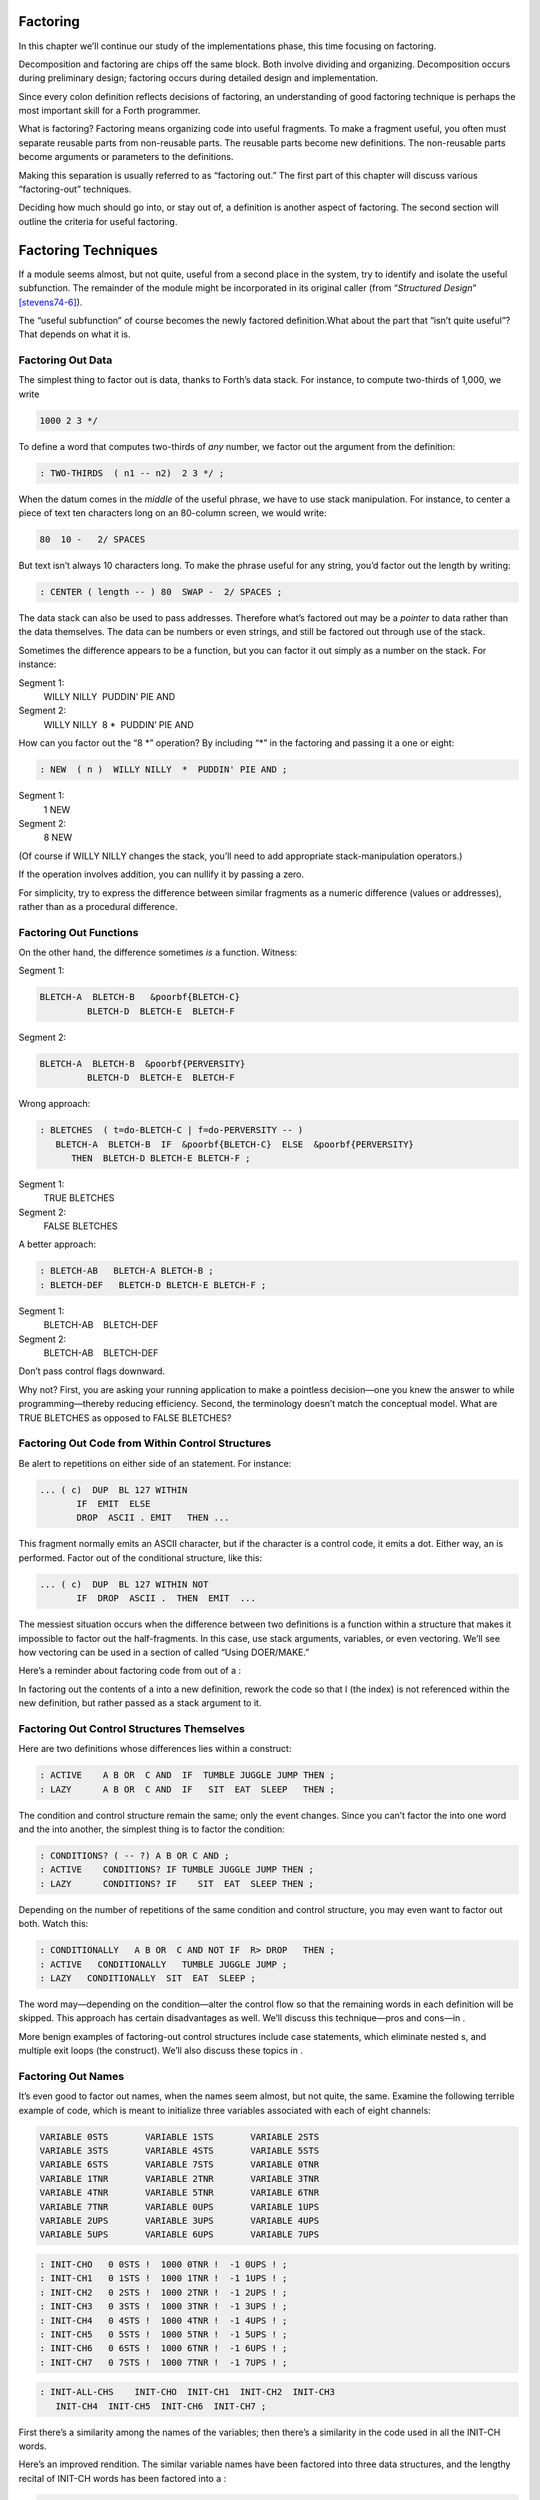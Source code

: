 
Factoring
=========

In this chapter we’ll continue our study of the implementations phase,
this time focusing on factoring.

Decomposition and factoring are chips off the same block. Both involve
dividing and organizing. Decomposition occurs during preliminary design;
factoring occurs during detailed design and implementation.

Since every colon definition reflects decisions of factoring, an
understanding of good factoring technique is perhaps the most important
skill for a Forth programmer.

What is factoring? Factoring means organizing code into useful
fragments. To make a fragment useful, you often must separate reusable
parts from non-reusable parts. The reusable parts become new
definitions. The non-reusable parts become arguments or parameters to
the definitions.

Making this separation is usually referred to as “factoring out.” The
first part of this chapter will discuss various “factoring-out”
techniques.

Deciding how much should go into, or stay out of, a definition is
another aspect of factoring. The second section will outline the
criteria for useful factoring.

Factoring Techniques
====================

If a module seems almost, but not quite, useful from a second place in
the system, try to identify and isolate the useful subfunction. The
remainder of the module might be incorporated in its original caller
(from “*Structured Design*” [stevens74-6]_).

The “useful subfunction” of course becomes the newly factored
definition.What about the part that “isn’t quite useful”? That depends
on what it is.

Factoring Out Data
------------------

The simplest thing to factor out is data, thanks to Forth’s data stack.
For instance, to compute two-thirds of 1,000, we write

.. code-block:: none
   
   1000 2 3 */

..


To define a word that computes two-thirds of *any* number, we factor out
the argument from the definition:

.. code-block:: none
   
   : TWO-THIRDS  ( n1 -- n2)  2 3 */ ;

..


When the datum comes in the *middle* of the useful phrase, we have to
use stack manipulation. For instance, to center a piece of text ten
characters long on an 80-column screen, we would write:

.. code-block:: none
   
   80  10 -   2/ SPACES

..


But text isn’t always 10 characters long. To make the phrase useful for
any string, you’d factor out the length by writing:

.. code-block:: none
   
   : CENTER ( length -- ) 80  SWAP -  2/ SPACES ;

..


The data stack can also be used to pass addresses. Therefore what’s
factored out may be a *pointer* to data rather than the data themselves.
The data can be numbers or even strings, and still be factored out
through use of the stack.

Sometimes the difference appears to be a function, but you can factor it
out simply as a number on the stack. For instance:

Segment 1:
    WILLY NILLY  PUDDIN’ PIE AND

Segment 2:
    WILLY NILLY  8 \*  PUDDIN’ PIE AND

How can you factor out the “8 \*” operation? By including “\*” in the
factoring and passing it a one or eight:

.. code-block:: none
   
   : NEW  ( n )  WILLY NILLY  *  PUDDIN' PIE AND ;

..


Segment 1:
    1 NEW

Segment 2:
    8 NEW

(Of course if WILLY NILLY changes the stack, you’ll need to add
appropriate stack-manipulation operators.)

If the operation involves addition, you can nullify it by passing a
zero.

For simplicity, try to express the difference between similar fragments
as a numeric difference (values or addresses), rather than as a
procedural difference.

Factoring Out Functions
-----------------------

On the other hand, the difference sometimes *is* a function. Witness:

Segment 1:
      

    ::

.. code-block:: none
   
   BLETCH-A  BLETCH-B   &poorbf{BLETCH-C}
            BLETCH-D  BLETCH-E  BLETCH-F

..


Segment 2:
      

    ::

.. code-block:: none
   
   BLETCH-A  BLETCH-B  &poorbf{PERVERSITY}
            BLETCH-D  BLETCH-E  BLETCH-F

..


Wrong approach:

.. code-block:: none
   
   : BLETCHES  ( t=do-BLETCH-C | f=do-PERVERSITY -- ) 
      BLETCH-A  BLETCH-B  IF  &poorbf{BLETCH-C}  ELSE  &poorbf{PERVERSITY}
         THEN  BLETCH-D BLETCH-E BLETCH-F ;

..


Segment 1:
       TRUE BLETCHES

Segment 2:
       FALSE BLETCHES

A better approach:

.. code-block:: none
   
   : BLETCH-AB   BLETCH-A BLETCH-B ;
   : BLETCH-DEF   BLETCH-D BLETCH-E BLETCH-F ;

..


Segment 1:
       BLETCH-AB    BLETCH-DEF

Segment 2:
       BLETCH-AB    BLETCH-DEF

Don’t pass control flags downward.

Why not? First, you are asking your running application to make a
pointless decision—one you knew the answer to while programming—thereby
reducing efficiency. Second, the terminology doesn’t match the
conceptual model. What are TRUE BLETCHES as opposed to FALSE BLETCHES?

Factoring Out Code from Within Control Structures
-------------------------------------------------

Be alert to repetitions on either side of an statement. For instance:

.. code-block:: none
   
   ... ( c)  DUP  BL 127 WITHIN
          IF  EMIT  ELSE
          DROP  ASCII . EMIT   THEN ...

..


This fragment normally emits an ASCII character, but if the character is
a control code, it emits a dot. Either way, an is performed. Factor out
of the conditional structure, like this:

.. code-block:: none
   
   ... ( c)  DUP  BL 127 WITHIN NOT
          IF  DROP  ASCII .  THEN  EMIT  ...

..


The messiest situation occurs when the difference between two
definitions is a function within a structure that makes it impossible to
factor out the half-fragments. In this case, use stack arguments,
variables, or even vectoring. We’ll see how vectoring can be used in a
section of called “Using DOER/MAKE.”

Here’s a reminder about factoring code from out of a :

In factoring out the contents of a into a new definition, rework the
code so that I (the index) is not referenced within the new definition,
but rather passed as a stack argument to it.

Factoring Out Control Structures Themselves
-------------------------------------------

Here are two definitions whose differences lies within a construct:

.. code-block:: none
   
   : ACTIVE    A B OR  C AND  IF  TUMBLE JUGGLE JUMP THEN ;
   : LAZY      A B OR  C AND  IF   SIT  EAT  SLEEP   THEN ;

..


The condition and control structure remain the same; only the event
changes. Since you can’t factor the into one word and the into another,
the simplest thing is to factor the condition:

.. code-block:: none
   
   : CONDITIONS? ( -- ?) A B OR C AND ;
   : ACTIVE    CONDITIONS? IF TUMBLE JUGGLE JUMP THEN ;
   : LAZY      CONDITIONS? IF    SIT  EAT  SLEEP THEN ;

..


Depending on the number of repetitions of the same condition and control
structure, you may even want to factor out both. Watch this:

.. code-block:: none
   
   : CONDITIONALLY   A B OR  C AND NOT IF  R> DROP   THEN ;
   : ACTIVE   CONDITIONALLY   TUMBLE JUGGLE JUMP ;
   : LAZY   CONDITIONALLY  SIT  EAT  SLEEP ;

..


The word may—depending on the condition—alter the control flow so that
the remaining words in each definition will be skipped. This approach
has certain disadvantages as well. We’ll discuss this technique—pros and
cons—in .

More benign examples of factoring-out control structures include case
statements, which eliminate nested s, and multiple exit loops (the
construct). We’ll also discuss these topics in .

Factoring Out Names
-------------------

It’s even good to factor out names, when the names seem almost, but not
quite, the same. Examine the following terrible example of code, which
is meant to initialize three variables associated with each of eight
channels:

.. code-block:: none
   
   VARIABLE 0STS       VARIABLE 1STS       VARIABLE 2STS 
   VARIABLE 3STS       VARIABLE 4STS       VARIABLE 5STS
   VARIABLE 6STS       VARIABLE 7STS       VARIABLE 0TNR
   VARIABLE 1TNR       VARIABLE 2TNR       VARIABLE 3TNR
   VARIABLE 4TNR       VARIABLE 5TNR       VARIABLE 6TNR
   VARIABLE 7TNR       VARIABLE 0UPS       VARIABLE 1UPS
   VARIABLE 2UPS       VARIABLE 3UPS       VARIABLE 4UPS
   VARIABLE 5UPS       VARIABLE 6UPS       VARIABLE 7UPS

..


.. code-block:: none
   
   : INIT-CHO   0 0STS !  1000 0TNR !  -1 0UPS ! ; 
   : INIT-CH1   0 1STS !  1000 1TNR !  -1 1UPS ! ; 
   : INIT-CH2   0 2STS !  1000 2TNR !  -1 2UPS ! ; 
   : INIT-CH3   0 3STS !  1000 3TNR !  -1 3UPS ! ; 
   : INIT-CH4   0 4STS !  1000 4TNR !  -1 4UPS ! ; 
   : INIT-CH5   0 5STS !  1000 5TNR !  -1 5UPS ! ; 
   : INIT-CH6   0 6STS !  1000 6TNR !  -1 6UPS ! ; 
   : INIT-CH7   0 7STS !  1000 7TNR !  -1 7UPS ! ; 

..


.. code-block:: none
   
   : INIT-ALL-CHS    INIT-CHO  INIT-CH1  INIT-CH2  INIT-CH3
      INIT-CH4  INIT-CH5  INIT-CH6  INIT-CH7 ;

..


First there’s a similarity among the names of the variables; then
there’s a similarity in the code used in all the INIT-CH words.

Here’s an improved rendition. The similar variable names have been
factored into three data structures, and the lengthy recital of INIT-CH
words has been factored into a :

.. code-block:: none
   
   : ARRAY  ( #cells -- )  CREATE  2* ALLOT
      DOES> ( i -- 'cell)  SWAP  2* + ; 
   8 ARRAY STATUS  ( channel# -- adr)
   8 ARRAY TENOR   (        "       )
   8 ARRAY UPSHOT  (        "       )
   : STABLE   8 0 DO  0 I STATUS !  1000 I TENOR ! 
      -1 I UPSHOT !  LOOP ;

..


That’s all the code we need.

Even in the most innocent cases, a little data structure can eliminate
extra names. By convention Forth handles text in “counted strings”
(i.e., with the count in the first byte). Any word that returns the
“address of a string” actually returns this beginning address, where the
count is. Not only does use of this two-element data structure eliminate
the need for separate names for string and count, it also makes it
easier to move a string in memory, because you can copy the string *and*
the count with a single .

When you start finding the same awkwardness here and there, you can
combine things and make the awkwardness go away.

Factoring Out Functions into Defining Words
-------------------------------------------

If a series of definitions contains identical functions, with variation
only in data, use a defining word.

Examine the structure of this code (without worrying about its
purpose—you’ll see the same example later on):

.. code-block:: none
   
   : HUE  ( color -- color') 
      'LIGHT? @  OR  0 'LIGHT? ! ;
   : BLACK   0 HUE ;
   : BLUE   1 HUE ;
   : GREEN   2 HUE ;
   : CYAN   3 HUE ;
   : RED   4 HUE ;
   : MAGENTA   5 HUE ;
   : BROWN   6 HUE ;
   : GRAY   7 HUE ;

..


The above approach is technically correct, but less memory-efficient
than the following approach using defining words:

.. code-block:: none
   
   : HUE   ( color -- )  CREATE ,
      DOES>  ( -- color )  @ 'LIGHT? @  OR  0 'LIGHT? ! ;
    0 HUE BLACK         1 HUE BLUE          2 HUE GREEN
    3 HUE CYAN          4 HUE RED           5 HUE MAGENTA
    6 HUE BROWN         7 HUE GRAY

..


(Defining words are explained in *Starting Forth*, Chapter Eleven).

By using a defining word, we save memory because each compiled colon
definition needs the address of to conclude the definition. (In defining
eight words, the use of a defining word saves 14 bytes on a 16-bit
Forth.) Also, in a colon definition each reference to a numeric literal
requires the compilation of (or ), another 2 bytes per definition. (If 1
and 2 are predefined constants, this costs another 10 bytes—24 total.)

In terms of readability, the defining word makes it absolutely clear
that all the colors it defines belong to the same family of words.

The greatest strength of defining words, however, arises when a series
of definitions share the same *compile-time* behavior. This topic is the
subject of a later section, “Compile-Time Factoring.”

Factoring Criteria
==================

Armed with an understanding of factoring techniques, let’s now discuss
several of the criteria for factoring Forth definitions. They include:

#. Limiting the size of definitions

#. Limiting repetition of code

#. Nameability

#. Information hiding

#. Simplifying the command interface

Keep definitions short.

We asked , “How long should a Forth definition be?”

A word should be a line long. That’s the target.

When you have a whole lot of words that are all useful in their own
right—perhaps in debugging or exploring, but inevitably there’s a reason
for their existence—you feel you’ve extracted the essence of the problem
and that those words have expressed it.

Short words give you a good feeling.

An informal examination of one of ’s applications shows that he averages
seven references, including both words and numbers, per definition.
These are remarkably short definitions. (Actually, his code was divided
about 50–50 between one-line and two-line definitions.)

Psychological tests have shown that the human mind can only focus its
conscious attention on seven things, plus or minus two, at a time
[miller56]_. Yet all the while, day and night, the vast
resources of the mind are subconsciously storing immense amounts of
data, making connections and associations and solving problems.

Even if out subconscious mind knows each part of an application inside
out, our narrow-viewed conscious mind can only correlate seven elements
of it at once. Beyond that, our grasp wavers. Short definitions match
our mental capabilities.

Something that tempts many Forth programmers to write overly long
definitions is the knowledge that headers take space in the dictionary.
The coarser the factoring, the fewer the names, and the less memory that
will be wasted.

It’s true that more memory will be used, but it’s hard to say that
anything that helps you test, debug and interact with your code is a
“waste.” If your application is large, try using a default width of
three, with the ability to switch to a full-length name to avoid a
specific collision. (“Width” refers to a limit on the number of
characters stored in the name field of each dictionary header.)

If the application is still too big, switch to a Forth with multiple
dictionaries on a machine with extended memory, or better yet, a 32-bit
Forth on a machine with 32-bit addressing.

A related fear is that over-factoring will decrease performance due to
the overhead of Forth’s inner interpreter. Again, it’s true that there
is some penalty for each level of nesting. But ordinarily the penalty
for extra nesting due to proper factoring will not be noticeable. If you
timings are that tight, the real solution is to translate something into
assembler.

Factor at the point where you feel unsure about your code (where
complexity approaches the conscious limit).

Don’t let your ego take over with an “I can lick this!” attitude. Forth
code should never feel uncomfortably complex. Factor!

:

Feeling like you might have introduced a bug is one reason for
factoring. Any time you see a doubly-nested , that’s a sign that
something’s wrong because it will be hard to debug. Almost always take
the inner and make a word.

And having factored out a word for testing, there’s no reason for
putting it back. You found it useful in the first place. There’s no
guarantee you won’t need it again.

Here’s another facet of the same principle:

Factor at the point where a comment seems necessary

Particularly if you feel a need to remind yourself what’s on the stack,
this may be a good time to “make a break.”

Suppose you have

.. code-block:: none
   
   ... BALANCE  DUP xxx xxx xxx xxx xxx xxx xxx xxx xxx
        xxx xxx xxx xxx xxx xxx   ( balance) SHOW  ...

..


which begins by computing the balance and ends by displaying it. In the
meantime, several lines of code use the balance for purposes of their
own. Since it’s difficult to see that the balance is still on the stack
when SHOW executes, the programmer has interjected a stack picture.

This solution is generally a sign of bad factoring. Better to write:

.. code-block:: none
   
   : REVISE  ( balance -- )  xxx xxx xxx xxx xxx xxx xxx
        xxx xxx xxx xxx xxx xxx xxx ;
   ... BALANCE  DUP REVISE  SHOW  ...

..


No narrative stack pictures are needed. Furthermore, the programmer now
has a reusable, testable subset of the definition.

Limit repetition of code.

The second reason for factoring, to eliminate repeated fragments of
code, is even more important than reducing the size of definitions.

:

When a word is just a piece of something, it’s useful for clarity or
debugging, but not nearly as good as a word that is used multiple times.
Any time a word is used only once you want to question its value.

Many times when a program has gotten too big I will go back through it
looking for phrases that strike my eye as candidates for factoring. The
computer can’t do this; there are too many variables.

In looking over your work, you often find identical phrases or short
passages duplicated several times. In writing an editor I found this
phrase repeated several times:

.. code-block:: none
   
   FRAME  CURSOR @ +

..


Because it appeared several times I factored it into a new word called
AT.

It’s up to you to recognize fragments that are coded differently but
functionally equivalent, such as:

.. code-block:: none
   
   FRAME  CURSOR @ 1-  +

..


The 1- appears to make this phrase different from the one defined as AT.
But in fact, it can be written

.. code-block:: none
   
   AT 1-

..


On the other hand:

When factoring out duplicate code, make sure the factored code serves a
single purpose.

Don’t blindly seize upon duplications that may not be useful. For
instance, in several places in one application I used this phrase:

.. code-block:: none
   
   BLK @ BLOCK  >IN @ +  C@

..


I turned it into a new word and called it LETTER, since it returned the
letter being pointed to by the interpreter.

In a later revision, I unexpectedly had to write:

.. code-block:: none
   
   BLK @ BLOCK  >IN @ +  C!

..


I could have used the existing LETTER were it not for its C@ at the end.
Rather than duplicate the bulk of the phrase in the new section, I chose
to refactor LETTER to a finer resolution, taking out the C@. The usage
was then either LETTER C@ or LETTER C!. This change required me to
search through the listing changing all instances of LETTER to LETTER
C@. But I should have done that in the first place, separating the
computation of the letter’s address from the operation to be performed
on the address.

Similar to our injunction against repetition of code:

Look for repetition of patterns.

If you find yourself referring back in the program to copy the pattern
of previously-used words, then you may have mixed in a general idea with
a specific application. The part of the pattern you are copying perhaps
can be factored out as an independent definition that can be used in all
the similar cases.

Be sure you can name what you factor.

:

If you have a concept that you can’t assign a single name to, not a
hyphenated name, but a name, it’s not a well-formed concept. The ability
to assign a name is a necessary part of decomposition. Certainly you get
more confidence in the idea.

Compare this view with the criteria for decomposing a module espoused by
structured design in . According to that method, a module should exhibit
“functional binding,” which can be verified by describing its function
in a single, non-compound, *sentence*. Forth’s “atom,” a *name*, is an
order of magnitude more refined.

Factor definitions to hide details that may change.

We’ve seen the value of information hiding in earlier chapters,
especially with regard to preliminary design. It’s useful to remember
this criterion during the implementation stage as well.

Here’s a very short definition that does little except hide information:

.. code-block:: none
   
   : >BODY  ( acf -- apf )  2+ ;

..


This definition allows you to convert an acf (address of code field) to
an apf (address of parameter field) without depending on the actual
structure of a dictionary definition. If you were to use instead of the
word , you would lose transportability if you ever converted to a Forth
system in which the heads were separated from the bodies. (This is one
of a set of words suggested by , and included as an Experimental
Proposal in the Forth-83 Standard [harris83]_.)

Here’s a group of definitions that might be used in writing an editor:

.. code-block:: none
   
   : FRAME  ( -- a)  SCR @ BLOCK ;
   : CURSOR  ( -- a)  R# ;
   : AT  ( -- a)  FRAME  CURSOR @ + ;

..


These three definitions can form the basis for all calculations of
addresses necessary for moving text around. Use of these three
definitions completely separates your editing algorithms from a reliance
on Forth blocks.

What good is that? If you should decide, during development, to create
an editing buffer to protect the user from making errors that destroy a
block, you merely have to redefine two of these words, perhaps like
this:

.. code-block:: none
   
   CREATE FRAME  1024 ALLOT
   VARIABLE CURSOR

..


The rest of your code can remain intact.

Factor functions out of definitions that display results.

This is really a question of decomposition.

Here’s an example. The word defined below, pronounced “people-to-paths,”
computes how many paths of communication there are between a given
number of people in a group. (This is a good thing for managers of
programmer teams to know—the number of communication paths increases
drastically with each new addition to the team.)

.. code-block:: none
   
   : PEOPLE>PATHS  ( #people -- #paths )  DUP 1-  *  2/ ;

..


This definition does the calculation only. Here’s the “user definition”
that invokes PEOPLE>PATHS to perform the calculation, and then displays
the result:

.. code-block:: none
   
   : PEOPLE  ( #people)
       ." = "  PEOPLE>PATHS  .  ." PATHS " ;

..


This produces:

.. code-block:: none
   
   2 PEOPLE&underline{ = 1 PATHS}
   3 PEOPLE&underline{ = 3 PATHS}
   5 PEOPLE&underline{ = 10 PATHS}
   10 PEOPLE&underline{ = 45 PATHS}

..


Even if you think you’re going to perform a particular calculation only
once, to display it in a certain way, believe me, you’re wrong. You will
have to come back later and factor out the calculation part. Perhaps
you’ll need to display the information in a right-justified column, or
perhaps you’ll want to record the results in a data base—you never know.
But you’ll always have to factor it, so you might as well do it right
the first time. (The few times you might get away with it aren’t worth
the trouble.)

The word . (dot) is a prime example. Dot is great 99% of the time, but
occasionally it does too much. Here’s what it does, in fact (in
Forth–83):

.. code-block:: none
   
   : .   ( n )  DUP ABS 0 <# #S  ROT SIGN  #> TYPE SPACE ;

..


But suppose you want to convert a number on the stack into an ASCII
string and store it in a buffer for typing later. Dot converts it, but
also types it. Or suppose you want to format playing cards in the form
10C (for “ten of clubs”). You can’t use dot to display the 10 because it
prints a final space.

Here’s a better factoring found in some Forth systems:

.. code-block:: none
   
   : (.)  ( n -- a #)  DUP ABS 0  <# #S  ROT SIGN  #> ;
   : .  ( n)  (.) TYPE SPACE ;

..


We find another example of failing to factor the output function from
the calculation function in our own Roman numeral example in . Given our
solution, we can’t store a Roman numeral in a buffer or even center it
in a field. (A better approach would have been to use instead of .)

Information hiding can also be a reason *not* to factor. For instance,
if you factor the phrase

.. code-block:: none
   
   SCR @ BLOCK

..


into the definition

.. code-block:: none
   
   : FRAME   SCR @ BLOCK ;

..


remember you are doing so only because you may want to change the
location of the editing frame. Don’t blindly replace all occurrences of
the phrase with the new word FRAME, because you may change the
definition of FRAME and there will certainly be times when you really
want .

If a repeated code fragment is likely to change in some cases but not
others, factor out only those instances that might change. If the
fragment is likely to change in more than one way, factor it into more
than one definition.

Knowing when to hide information requires intuition and experience.
Having made many design changes in your career, you’ll learn the hard
way which things will be most likely to change in the future.

You can never predict everything, though. It would be useless to try, as
we’ll see in the upcoming section called “The Iterative Approach in
Implementation.”

Simplify the command interface by reducing the number of commands.

It may seem paradoxical, but good factoring can often yield *fewer*
names. In we saw how six simple names (LEFT, RIGHT, MOTOR, SOLENOID, ON,
and OFF) could do the work of eight badly-factored, hyphenated names.

As another example, I found two definitions circulating in one
department in which Forth had recently introduced. Their purpose was
purely instructional, to remind the programmer which vocabulary was
CURRENT, and which was CONTEXT:

.. code-block:: none
   
   : .CONTEXT   CONTEXT @  8 -  NFA  ID.   ;
   : .CURRENT   CURRENT @  8 -  NFA  ID.  ;

..


If you typed

.. code-block:: none
   
   .CONTEXT

..


the system would respond

.. code-block:: none
   
   .CONTEXT&underline{ FORTH}

..


(They worked—at least on the system used there—by backing up to the name
field of the vocabulary definition, and displaying it.)

The obvious repetition of code struck my eye as a sign of bad factoring.
It would have been possible to consolidate the repeated passage into a
third definition:

.. code-block:: none
   
   : .VOCABULARY   ( pointer )  @  8 -  NFA  ID. ;

..


shortening the original definitions to:

.. code-block:: none
   
   : .CONTEXT   CONTEXT .VOCABULARY ;
   : .CURRENT   CURRENT .VOCABULARY ;

..


But in this approach, the only difference between the two definitions
was the pointer to be displayed. Since part of good factoring is to make
fewer, not more definitions, it seemed logical to have only one
definition, and let it take as an argument either the word CONTEXT or
the word CURRENT.

Applying the principles of good naming, I suggested:

.. code-block:: none
   
   : IS  ( adr)   @  8 -  NFA  ID. ;

..


allowing the syntax

.. code-block:: none
   
   CONTEXT IS&underline{ ASSEMBLER ok}

..


or

.. code-block:: none
   
   CURRENT IS&underline{ FORTH ok}

..


The initial clue was repetition of code, but the final result came from
attempting to simplify the command interface.

Here’s another example. The IBM PC has four modes four displaying text
only:

    40 column monochrome

    40 column color

    80 column monochrome

    80 column color

The word MODE is available in the Forth system I use. MODE takes an
argument between 0 and 3 and changes the mode accordingly. Of course,
the phrase 0 MODE or 1 MODE doesn’t help me remember which mode is
which.

Since I need to switch between these modes in doing presentations, I
need to have a convenient set of words to effect the change. These words
must also set a variable that contains the current number of columns—40
or 80.

Here’s the most straightforward way to fulfill the requirements:

.. code-block:: none
   
   : 40-B&W       40 #COLUMNS !  0 MODE ;
   : 40-COLOR     40 #COLUMNS !  1 MODE ;
   : 80-B&W       80 #COLUMNS !  2 MODE ;
   : 80-COLOR     80 #COLUMNS !  3 MODE ;

..


By factoring to eliminate the repetition, we come up with this version:

.. code-block:: none
   
   : COL-MODE!     ( #columns mode )  MODE  #COLUMNS ! ;
   : 40-B&W       40 0 COL-MODE! ;
   : 40-COLOR     40 1 COL-MODE! ;
   : 80-B&W       80 2 COL-MODE! ;
   : 80-COLOR     80 3 COL-MODE! ;

..


But by attempting to reduce the number of commands, and also by
following the injunctions against numerically-prefixed and hyphenated
names, we realize that we can use the number of columns as a stack
argument, and *calculate* the mode:

.. code-block:: none
   
   : B&W    ( #cols -- )  DUP #COLUMNS !  20 /  2-     MODE ;
   : COLOR  ( #cols -- )  DUP #COLUMNS !  20 /  2-  1+ MODE ;

..


This gives us this syntax:

.. code-block:: none
   
   40 B&W
   80 B&W
   40 COLOR
   80 COLOR

..


We’ve reduced the number of commands from four to two.

Once again, though, we have some duplicate code. If we factor out this
code we get:

.. code-block:: none
   
   : COL-MODE!  ( #columns chroma?)
      SWAP DUP #COLUMNS !  20 / 2-  +  MODE ;
   : B&W    ( #columns -- )  0 COL-MODE! ;
   : COLOR  ( #columns -- )  1 COL-MODE! ;

..


Now we’ve achieved a nicer syntax, and at the same time greatly reduced
the size of the object code. With only two commands, as in this example,
the benefits may be marginal. But with larger sets of commands the
benefits increase geometrically.

Our final example is a set of words to represent colors on a particular
system. Names like BLUE and RED are nicer than numbers. One solution
might be to define:

.. code-block:: none
   
    0 CONSTANT BLACK                 1 CONSTANT BLUE
    2 CONSTANT GREEN                 3 CONSTANT CYAN
    4 CONSTANT RED                   5 CONSTANT MAGENTA
    6 CONSTANT BROWN                 7 CONSTANT GRAY
    8 CONSTANT DARK-GRAY             9 CONSTANT LIGHT-BLUE
   10 CONSTANT LIGHT-GREEN          11 CONSTANT LIGHT-CYAN
   12 CONSTANT LIGHT-RED            13 CONSTANT LIGHT-MAGENTA
   14 CONSTANT YELLOW               15 CONSTANT WHITE

..


These colors can be used with words such as BACKGROUND, FOREGROUND, and
BORDER:

.. code-block:: none
   
   WHITE BACKGROUND  RED FOREGROUND  BLUE BORDER

..


But this solution requires 16 names, and many of them are hyphenated. Is
there a way to simplify this?

We notice that the colors between 8 and 15 are all “lighter” versions of
the colors between 0 and 7. (In the hardware, the only difference
between these two sets is the setting of the “intensity bit.”) If we
factor out the “lightness,” we might come up with this solution:

.. code-block:: none
   
   VARIABLE 'LIGHT?  ( intensity bit?)
   : HUE  ( color)  CREATE ,
      DOES>  ( -- color )  @  'LIGHT? @  OR  0 'LIGHT? ! ;
    0 HUE BLACK         1 HUE BLUE           2 HUE GREEN
    3 HUE CYAN          4 HUE RED            5 HUE MAGENTA
    6 HUE BROWN         7 HUE GRAY
   : LIGHT   8 'LIGHT? ! ;

..


With this syntax, the word

.. code-block:: none
   
   BLUE

..


by itself will return a “1” on the stack, but the phrase

.. code-block:: none
   
   LIGHT BLUE

..


will return a “9.” (The adjective LIGHT sets flag which is used by the
hues, then cleared.)

If necessary for readability, we still might want to define:

.. code-block:: none
   
   8 HUE DARK-GRAY
   14 HUE YELLOW

..


Again, through this approach we’ve achieved a more pleasant syntax and
shorter object code.

Don’t factor for the sake of factoring. Use clichés.

The phrase

.. code-block:: none
   
   OVER + SWAP

..


may be seen commonly in certain applications. (It converts an address
and count into an ending address and starting address appropriate for a
.)

Another commonly seen phrase is

.. code-block:: none
   
   1+ SWAP

..


(It rearranges a first-number and last-number into the
last-number-plus-one and first-number order required by .)

It’s a little tempting to seize upon these phrases and turn them into
words, such as (for the first phrase) RANGE.

:

That particular phrase [] is one that’s right on the margin of being a
useful word. Often, though, if you define something as a word, it turns
out you use it only once. If you name such a phrase, you have trouble
knowing exactly what RANGE does. You can’t see the manipulation in your
mind. has greater mnemonic value than RANGE.

I call these phrases “clichés.” They stick together as meaningful
functions. You don’t have to remember how the phrase works, just what it
does. And you don’t have to remember an extra name.

Compile-Time Factoring
======================

In the last section we looked at many techniques for organizing code and
data to reduce redundancy.

We can also apply limited redundancy during compilation, by letting
Forth do some of out dirty work.

For maximum maintainability, limit redundancy even at compile time.

Suppose in our application we must draw nine boxes as shown in .

    ********     ********     ********
    ********     ********     ********
    ********     ********     ********
    ********     ********     ********
    ********     ********     ********


    ********     ********     ********
    ********     ********     ********
    ********     ********     ********
    ********     ********     ********
    ********     ********     ********


    ********     ********     ********
    ********     ********     ********
    ********     ********     ********
    ********     ********     ********
    ********     ********     ********

In our design we need to have constants that represent values such as
the size of each box, the size of the gap between boxes, and the
left-most and top-most coordinates of the first box.

Naturally we can define:

.. code-block:: none
   
   8 CONSTANT WIDE
   5 CONSTANT HIGH
   4 CONSTANT AVE
   2 CONSTANT STREET

..


(Streets run east and west; avenues run north and south.)

Now, to define the left margin, we might compute it mentally, We want to
center all these boxes on a screen 80 columns wide. To center something,
we subtract its width from 80 and divide by two to determine the left
margin. To figure the total width of all the boxes, we add

.. math::

   \begin{aligned}
   8 + 4 + 8 + 4 + 8 = 32\nonumber\end{aligned}

 (three widths and two avenues). :math:`(80-31) / 2 = 24`.

So we could, crudely, define:

.. code-block:: none
   
   24 CONSTANT LEFTMARGIN

..


and use the same approach for TOPMARGIN.

But what if we should later redesign the pattern, so that the width
changed, or perhaps the gap between the boxes? We’d have to recompute
the left margin ourselves.

In the Forth environment, we can use the full power of Forth even when
we’re compiling. Why not let Forth do the figuring?

.. code-block:: none
   
   WIDE 3 *  AVE 2 *  +  80 SWAP -  2/ CONSTANT LEFTMARGIN
   HIGH 3 *  STREET 2 * +  24 SWAP -  2/ CONSTANT TOPMARGIN

..


If a constant’s value depends on the value of an earlier constant, use
Forth to calculate the value of the second.

None of these computations are performed when the application is
running, so run-time speed is not affected.

Here’s another example. shows the code for a word that draws shapes. The
word DRAW emits a star at every x–y coordinate listed in the table
called POINTS. (Note: the word XY positions the cursor to the ( x y )
coordinate on the stack.)

Notice the line immediately following the list of points:

.. code-block:: none
   
   HERE POINTS -  ( /table)  2/  CONSTANT #POINTS

..


    : P  ( x y -- )  C, C, ;
    CREATE POINTS
       10 10 P     10 11 P     10 12 P     10 13 P     10 14 P
       11 10 P     12 10 P     13 10 P     14 10 P
       11 12 P     12 12 P     13 12 P     14 12 P
    HERE POINTS -  ( /table)  2/  CONSTANT #POINTS
    : @POINTS  ( i -- x y)  2* POINTS + DUP 1+ C@  SWAP C@ ;
    : DRAW  #POINTS 0 DO  I @POINTS  XY  ASCII * EMIT  LOOP ;

The phrase “HERE POINTS -” computes the number of x–y coordinates in the
table: this value becomes the constant #POINTS, used as the limit in
DRAW’s .

This construct lets you add or subtract points from the table without
worrying about the number of points there are. Forth computes this for
you.

Compile-Time Factoring through Defining Words
---------------------------------------------

Let’s examine a series of approaches to the same problem—defining a
group of related addresses. Here’s the first try:

.. code-block:: none
   
   HEX 01A0 CONSTANT BASE.PORT.ADDRESS
   BASE.PORT.ADDRESS CONSTANT SPEAKER
   BASE.PORT.ADDRESS 2+ CONSTANT FLIPPER-A
   BASE.PORT.ADDRESS 4 + CONSTANT FLIPPER-B
   BASE.PORT.ADDRESS 6 + CONSTANT WIN-LIGHT
   DECIMAL

..


The idea is right, but the implementation is ugly. The only elements
that change from port to port are the numeric offset and the name of the
port being defined; everything else repeats. This repetition suggests
the use of a defining word.

The following approach, which is more readable, combines all the
repeated code into the “does” part of a defining word:

.. code-block:: none
   
   : PORT  ( offset -- )  CREATE ,
      \ does>  ( -- 'port) @ BASE.PORT.ADDRESS + ;
   0 PORT SPEAKER
   2 PORT FLIPPER-A
   4 PORT FLIPPER-B
   6 PORT WIN-LIGHT

..


In this solution we’re performing the offset calculation at *run*-time,
every time we invoke one of these names. It would be more efficient to
perform the calculation at compile time, like this:

.. code-block:: none
   
   : PORT  ( offset -- )  BASE.PORT.ADDRESS + CONSTANT ;
      \ does>  ( -- 'port)
   0 PORT SPEAKER
   2 PORT FLIPPER-A
   4 PORT FLIPPER-B
   6 PORT WIN-LIGHT

..


Here we’ve created a defining word, PORT, that has a unique
*compile*-time behavior, namely adding the offset to BASE.PORT.ADDRESS
and defining a CONSTANT.

We might even go one step further. Suppose that all port addresses are
two bytes apart. In this case there’s no reason we should have to
specify these offsets. The numeric sequence

    0 2 4 6

is itself redundant.

In the following version, we begin with the BASE.PORT.ADDRESS on the
stack. The defining word PORT duplicates this address, makes a constant
out of it, then adds 2 to the address still on the stack, for the next
invocation of PORT.

.. code-block:: none
   
   : PORT   ( 'port -- 'next-port)  DUP CREATE ,  2+ ;
      \ does>  ( -- 'port)
   BASE.PORT.ADDRESS
     PORT SPEAKER
     PORT FLIPPER-A
     PORT FLIPPER-B
     PORT WIN-LIGHT
   DROP ( port.address)

..


Notice we must supply the initial port address on the stack before
defining the first port, then invoke when we’ve finished defining all
the ports to get rid of the port address that’s still on the stack.

One final comment. The base-port address is very likely to change, and
therefore should be defined in only one place. This does *not* mean it
has to be defined as a constant. Provided that the base-port address
won’t be used outside of this lexicon of port names, it’s just as well
to refer to it by number here.

.. code-block:: none
   
   HEX 01A0  ( base port adr)
     PORT SPEAKER
     PORT FLIPPER-A
     PORT FLIPPER-B
     PORT WIN-LIGHT
   DROP

..


The Iterative Approach in Implementation
========================================

Earlier in the book we discussed the iterative approach, paying
particular attention to its impact on the design phase. Now that we’re
talking about implementation, let’s see how the approach is actually
used in writing code.

Work on only one aspect of a problem at a time.

Suppose we’re entrusted with the job of coding a word to draw or erase a
box at a given x–y coordinate. (This is the same problem we introduced
in the section called “Compile-Time Factoring.”)

At first we focus our attention on the problem of drawing a box—never
mind erasing it. We might come up with this:

.. code-block:: none
   
   : LAYER   WIDE  0 DO  ASCII * EMIT  LOOP ;
   : BOX   ( upper-left-x  upper-left-y -- )
      HIGH  0 DO  2DUP  I +  XY LAYER  LOOP  2DROP ;

..


Having tested this to make sure it works correctly, we turn now to the
problem of using the same code to *un*\ draw a box. The solution is
simple: instead of hard-coding the we’d like to change the emitted
character from an asterisk to a blank. This requires the addition of a
variable, and some readable words for setting the contents of the
variable. So:

.. code-block:: none
   
   VARIABLE INK
   : DRAW   ASCII *  INK ! ;
   : UNDRAW   BL  INK ! ;
   : LAYER   WIDTH  0 DO  INK @  EMIT  LOOP ;

..


The definition of BOX, along with the remainder of the application,
remains the same.

This approach allows the syntax

.. code-block:: none
   
   ( x y ) DRAW BOX

..


or

.. code-block:: none
   
   ( x y ) UNDRAW BOX

..


By switching from an explicit value to a variable that contains a value,
we’ve added a level of indirection. In this case, we’ve added
indirection “backwards,” adding a new level of complexity to the
definition of LAYER without substantially lengthening the definition.

By concentrating on one dimension of the problem at a time, you can
solve each dimension more efficiently. If there’s an error in your
thinking, the problem will be easier to see if it’s not obscured by yet
another untried, untested aspect of your code.

Don’t change too much at once.

While you’re editing your application—adding a new feature or fixing
something—it’s often tempting to go and fix several other things at the
same time. Our advice: Don’t.

Make as few changes as you can each time you edit-compile. Be sure to
test the results of each revision before going on. You’d be amazed how
often you can make three innocent modifications, only to recompile and
have nothing work!

Making changes one at a time ensures that when it stops working, you
know why.

Don’t try to anticipate ways to factor too early.

Some people wonder why most Forth systems don’t include the definition
word ARRAY. This rule is the reason.

:

I often have a class of things called arrays. The simplest array merely
adds a subscript to an address and gives you back an address. You can
define an array by saying

.. code-block:: none
   
   CREATE X   100 ALLOT

..


then saying

.. code-block:: none
   
   X +

..


Or you can say

.. code-block:: none
   
   : X   X + ;

..


One of the problems that’s most frustrating for me is knowing whether
it’s worth creating a defining word for a particular data structure.
Will I have enough instances to justify it?

I rarely know in advance if I’m going to have more than one array. So I
don’t define the word ARRAY.

After I discover I need two arrays, the question is marginal.

If I need three then it’s clear. Unless they’re different. And odds are
they will be different. You may want it to fetch it for you. You may
want a byte array, or a bit array. You may want to do bounds checking,
or store its current length so you can add things to the end.

I grit my teeth and say, “Should I make the byte array into a cell
array, just to fit the data structure into the word I already have
available?”

The more complex the problem, the less likely it will be that you’ll
find a universally applicable data structure. The number of instances in
which a truly complex data structure has found universal use is very
small. One example of a successful complex data structure is the Forth
dictionary. Very firm structure, great versatility. It’s used everywhere
in Forth. But that’s rare.

If you choose to define the word ARRAY, you’ve done a decomposition
step. You’ve factored out the concept of an array from all the words
you’ll later back in. And you’ve gone to another level of abstraction.

Building levels of abstraction is a dynamic process, not one you can
predict.

Today, make it work. Tomorrow, optimize it.

Again . On the day of this interview, had been completing work on the
design of a board-level Forth computer, using commercially available
ICs. As part of his toolkit for designing the board, he created a
simulator in Forth, to test the board’s logic:

This morning I realized I’ve been mixing the descriptions of the chips
with the placement of the chips on the board. This perfectly convenient
for my purposes at the moment, but when I come up with another board
that I want to use the same chips for, I have arranged things very
badly.

I should have factored it with the descriptions here and the uses there.
I would then have had a chip description language. Okay. At the time I
was doing this I was not interested in that level of optimization.

Even if the thought had occurred to me then, I probably would have said,
“All right, I’ll do that later,” then gone right ahead with what I was
doing. Optimization wasn’t the most important thing to me at the time.

Of course I try to factor things well. But if there doesn’t seem to be a
good way to do something, I say, “Let’s just make it work.”

My motivation isn’t laziness, it’s knowing that there are other things
coming down the pike that are going to affect this decision in ways I
can’t predict. Trying to optimize this now is foolish. Until I get the
whole picture in front of me, I can’t know what the optimum is.

The observations in this section shouldn’t contradict what’s been said
before about information hiding and about anticipating elements that may
change. A good programmer continually tries to balance the expense of
building-in changeability against the expense of changing things later
if necessary.

These decisions take experience. But as a general rule:

Anticipate things-that-may-change by organizing information, not by
adding complexity. Add complexity only as necessary to make the current
iteration work.

Summary
-------

In this chapter we’ve discussed various techniques and criteria for
factoring. We also examined how the iterative approach applies to the
implementation phase.

REFERNCES
=========

.. [stevens74-6]  W.P. Stevens, G.J. Myers,and L.L. Constantine, ** IBM Systems Journal** , vol. 13, no. 2, 1974, Copyright 1974 byInternational Business Machines Corporation.
.. [miller56]  G.A. Miller, "The Magical Number Seven, Plus orMinus Two: Some Limits on our Capacity for Processing Information," **Psychol. Rev** ., vol. 63, pp. 81-97, Mar. 1956.
.. [harris83]  Kim R. Harris, "Definition Field AddressConversion Operators,"  **Forth--83 Standard** , Forth StandardsTeam.

